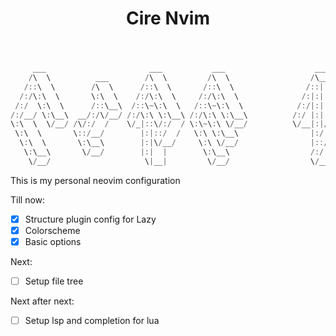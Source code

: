 #+TITLE: Cire Nvim

#+begin_src cpp
      ___                       ___           ___                    ___           ___                       ___     
     /\  \          ___        /\  \         /\  \                  /\__\         /\__\          ___        /\__\    
    /::\  \        /\  \      /::\  \       /::\  \                /::|  |       /:/  /         /\  \      /::|  |   
   /:/\:\  \       \:\  \    /:/\:\  \     /:/\:\  \              /:|:|  |      /:/  /          \:\  \    /:|:|  |   
  /:/  \:\  \      /::\__\  /::\~\:\  \   /::\~\:\  \            /:/|:|  |__   /:/__/  ___      /::\__\  /:/|:|__|__ 
 /:/__/ \:\__\  __/:/\/__/ /:/\:\ \:\__\ /:/\:\ \:\__\          /:/ |:| /\__\  |:|  | /\__\  __/:/\/__/ /:/ |::::\__\
 \:\  \  \/__/ /\/:/  /    \/_|::\/:/  / \:\~\:\ \/__/          \/__|:|/:/  /  |:|  |/:/  / /\/:/  /    \/__/~~/:/  /
  \:\  \       \::/__/        |:|::/  /   \:\ \:\__\                |:/:/  /   |:|__/:/  /  \::/__/           /:/  / 
   \:\  \       \:\__\        |:|\/__/     \:\ \/__/                |::/  /     \::::/__/    \:\__\          /:/  /  
    \:\__\       \/__/        |:|  |        \:\__\                  /:/  /       ~~~~         \/__/         /:/  /   
     \/__/                     \|__|         \/__/                  \/__/                                   \/__/    
#+end_src

This is my personal neovim configuration

Till now:
- [X] Structure plugin config for Lazy
- [X] Colorscheme
- [X] Basic options

Next:
- [ ] Setup file tree

Next after next:
- [ ] Setup lsp and completion for lua
